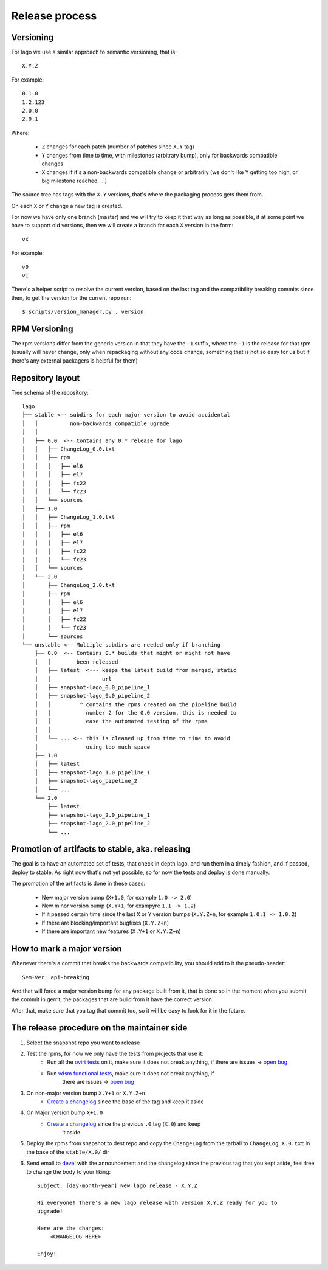Release process
==================

Versioning
---------------

For lago we use a similar approach to semantic versioning, that is::

    X.Y.Z

For example::

    0.1.0
    1.2.123
    2.0.0
    2.0.1

Where:

 * ``Z`` changes for each patch (number of patches since ``X.Y`` tag)
 * ``Y`` changes from time to time, with milestones (arbitrary bump), only for
   backwards compatible changes
 * ``X`` changes if it's a non-backwards compatible change or arbitrarily (we
   don't like ``Y`` getting too high, or big milestone reached, ...)

The source tree has tags with the ``X.Y`` versions, that's where the packaging
process gets them from.

On each ``X`` or ``Y`` change a new tag is created.

For now we have only one branch (master) and we will try to keep it that way as
long as possible, if at some point we have to support old versions, then we
will create a branch for each ``X`` version in the form::

    vX

For example::

    v0
    v1


There's a helper script to resolve the current version, based on the last tag
and the compatibility breaking commits since then, to get the version for the
current repo run::

    $ scripts/version_manager.py . version


RPM Versioning
----------------
The rpm versions differ from the generic version in that they have the
``-1`` suffix, where the ``-1`` is the release for that rpm (usually will
never change, only when repackaging without any code change, something that is
not so easy for us but if there's any external packagers is helpful for them)


Repository layout
-----------------------
Tree schema of the repository::

    lago
    ├── stable <-- subdirs for each major version to avoid accidental
    │   │          non-backwards compatible ugrade
    │   │
    │   ├── 0.0  <-- Contains any 0.* release for lago
    │   │   ├── ChangeLog_0.0.txt
    │   │   ├── rpm
    │   │   │   ├── el6
    │   │   │   ├── el7
    │   │   │   ├── fc22
    │   │   │   └── fc23
    │   │   └── sources
    │   ├── 1.0
    │   │   ├── ChangeLog_1.0.txt
    │   │   ├── rpm
    │   │   │   ├── el6
    │   │   │   ├── el7
    │   │   │   ├── fc22
    │   │   │   └── fc23
    │   │   └── sources
    │   └── 2.0
    │       ├── ChangeLog_2.0.txt
    │       ├── rpm
    │       │   ├── el6
    │       │   ├── el7
    │       │   ├── fc22
    │       │   └── fc23
    │       └── sources
    └── unstable <-- Multiple subdirs are needed only if branching
        ├── 0.0  <-- Contains 0.* builds that might or might not have
        │   │        been released
        │   ├── latest  <--- keeps the latest build from merged, static
        │   │                url
        │   ├── snapshot-lago_0.0_pipeline_1
        │   ├── snapshot-lago_0.0_pipeline_2
        │   │         ^ contains the rpms created on the pipeline build
        │   │           number 2 for the 0.0 version, this is needed to
        │   │           ease the automated testing of the rpms
        │   │
        │   └── ... <-- this is cleaned up from time to time to avoid
        │               using too much space
        ├── 1.0
        │   ├── latest
        │   ├── snapshot-lago_1.0_pipeline_1
        │   ├── snapshot-lago_pipeline_2
        │   └── ...
        └── 2.0
            ├── latest
            ├── snapshot-lago_2.0_pipeline_1
            ├── snapshot-lago_2.0_pipeline_2
            └── ...

Promotion of artifacts to stable, aka. releasing
-------------------------------------------------
The goal is to have an automated set of tests, that check in depth lago, and
run them in a timely fashion, and if passed, deploy to stable.
As right now that's not yet possible, so for now the tests and deploy is done
manually.

The promotion of the artifacts is done in these cases:

  * New major version bump (``X+1.0``, for example ``1.0 -> 2.0``)
  * New minor version bump (``X.Y+1``, for exampyre ``1.1 -> 1.2``)
  * If it passed certain time since the last ``X`` or ``Y`` version bumps
    (``X.Y.Z+n``, for example ``1.0.1 -> 1.0.2``)
  * If there are blocking/important bugfixes (``X.Y.Z+n``)
  * If there are important new features (``X.Y+1`` or ``X.Y.Z+n``)


How to mark a major version
----------------------------

Whenever there's a commit that breaks the backwards compatibility, you should
add to it the pseudo-header::

    Sem-Ver: api-breaking

And that will force a major version bump for any package built from it, that is
done so in the moment when you submit the commit in gerrit, the packages that
are build from it have the correct version.

After that, make sure that you tag that commit too, so it will be easy to look
for it in the future.

The release procedure on the maintainer side
---------------------------------------------
#) Select the snapshot repo you want to release

#) Test the rpms, for now we only have the tests from projects that use it:
    * Run all the `ovirt tests`_ on it, make sure it does not break anything,
      if there are issues -> `open bug`_

    * Run `vdsm functional tests`_, make sure it does not break anything, if
       there are issues -> `open bug`_

#) On non-major version bump ``X.Y+1`` or ``X.Y.Z+n``
    * `Create a changelog`_ since the base of the tag and keep it aside

#) On Major version bump ``X+1.0``
    * `Create a changelog`_ since the previous ``.0`` tag (``X.0``) and keep
       it aside

#) Deploy the rpms from snapshot to dest repo and copy the ``ChangeLog`` from
   the tarball to ``ChangeLog_X.0.txt`` in the base of the ``stable/X.0/`` dir

#) Send email to `devel`_ with the announcement and the changelog since
   the previous tag that you kept aside, feel free to change the body to your
   liking::

    Subject: [day-month-year] New lago release - X.Y.Z

    Hi everyone! There's a new lago release with version X.Y.Z ready for you to
    upgrade!

    Here are the changes:
        <CHANGELOG HERE>

    Enjoy!


.. _open bug: https://bugzilla.redhat.com/enter_bug.cgi?product=lago
.. _Create a changelog: https://gerrit.ovirt.org/49683
.. _devel: mailto:devel@ovirt.org
.. _ovirt tests: http://jenkins.ovirt.org/search/?q=system-tests
.. _vdsm functional tests: http://jenkins.ovirt.org/view/Master%20branch%20per%20project/view/vdsm/
